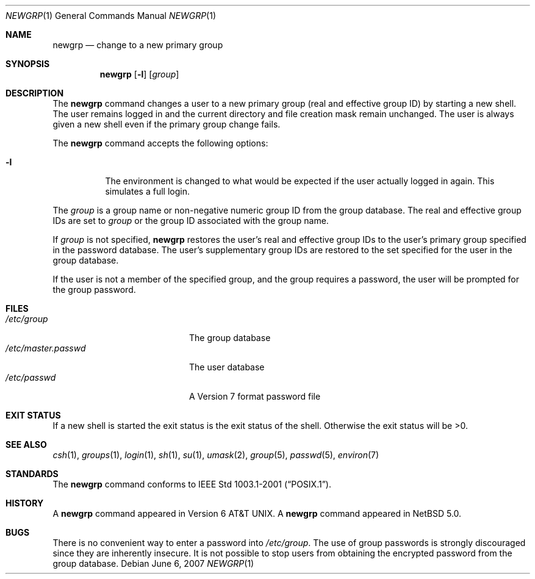 .\"	$NetBSD: newgrp.1,v 1.4 2010/05/14 17:28:23 joerg Exp $
.\"
.\" Copyright (c) 2007, The NetBSD Foundation.
.\" All Rights Reserved.
.\"
.\" This code is derived from software contributed to The NetBSD Foundation
.\" by Brian Ginsbach.
.\"
.\" Redistribution and use in source and binary forms, with or without
.\" modification, are permitted provided that the following conditions
.\" are met:
.\" 1. Redistributions of source code must retain the above copyright
.\"    notice, this list of conditions and the following disclaimer.
.\" 2. Redistributions in binary form must reproduce the above copyright
.\"    notice, this list of conditions and the following disclaimer in the
.\"    documentation and/or other materials provided with the distribution.
.\"
.\" THIS SOFTWARE IS PROVIDED BY THE NETBSD FOUNDATION, INC. AND CONTRIBUTORS
.\" ``AS IS'' AND ANY EXPRESS OR IMPLIED WARRANTIES, INCLUDING, BUT NOT LIMITED
.\" TO, THE IMPLIED WARRANTIES OF MERCHANTABILITY AND FITNESS FOR A PARTICULAR
.\" PURPOSE ARE DISCLAIMED.  IN NO EVENT SHALL THE FOUNDATION OR CONTRIBUTORS
.\" BE LIABLE FOR ANY DIRECT, INDIRECT, INCIDENTAL, SPECIAL, EXEMPLARY, OR
.\" CONSEQUENTIAL DAMAGES (INCLUDING, BUT NOT LIMITED TO, PROCUREMENT OF
.\" SUBSTITUTE GOODS OR SERVICES; LOSS OF USE, DATA, OR PROFITS; OR BUSINESS
.\" INTERRUPTION) HOWEVER CAUSED AND ON ANY THEORY OF LIABILITY, WHETHER IN
.\" CONTRACT, STRICT LIABILITY, OR TORT (INCLUDING NEGLIGENCE OR OTHERWISE)
.\" ARISING IN ANY WAY OUT OF THE USE OF THIS SOFTWARE, EVEN IF ADVISED OF THE
.\" POSSIBILITY OF SUCH DAMAGE.
.\"
.Dd June 6, 2007
.Dt NEWGRP 1
.Os
.Sh NAME
.Nm newgrp
.Nd change to a new primary group
.Sh SYNOPSIS
.Nm
.Op Fl l
.Op Ar group
.Sh DESCRIPTION
The
.Nm
command changes a user to a new primary group
.Pq real and effective group ID
by starting a new shell.
The user remains logged in and the current directory
and file creation mask remain unchanged.
The user is always given a new shell even if
the primary group change fails.
.Pp
The
.Nm
command accepts the following options:
.Bl -tag -width indent
.It Fl l
The environment is changed to what would be expected if the user
actually logged in again.
This simulates a full login.
.El
.Pp
The
.Ar group
is a group name or non-negative numeric group ID from the group database.
The real and effective group IDs are set to
.Ar group
or the group ID associated with the group name.
.Pp
If
.Ar group
is not specified,
.Nm
restores the user's real and effective group IDs to the user's
primary group specified in the password database.
The user's supplementary group IDs are restored to the set specified
for the user in the group database.
.Pp
If the user is not a member of the specified group, and the group
requires a password, the user will be prompted for the group password.
.Sh FILES
.Bl -tag -width /etc/master.passwd -compact
.It Pa /etc/group
The group database
.It Pa /etc/master.passwd
The user database
.It Pa /etc/passwd
A Version 7 format password file
.El
.Sh EXIT STATUS
If a new shell is started the exit status is the exit status of the shell.
Otherwise the exit status will be >0.
.Sh SEE ALSO
.Xr csh 1 ,
.Xr groups 1 ,
.Xr login 1 ,
.Xr sh 1 ,
.Xr su 1 ,
.Xr umask 2 ,
.Xr group 5 ,
.Xr passwd 5 ,
.Xr environ 7
.Sh STANDARDS
The
.Nm
command conforms to
.St -p1003.1-2001 .
.Sh HISTORY
A
.Nm
command appeared in
.At v6 .
A
.Nm
command appeared in
.Nx 5.0 .
.Sh BUGS
There is no convenient way to enter a password into
.Pa /etc/group .
The use of group passwords is strongly discouraged
since they are inherently insecure.
It is not possible to stop users from obtaining the encrypted
password from the group database.
